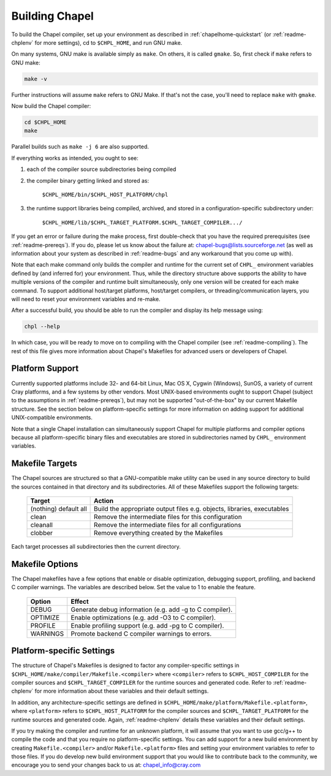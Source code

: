 .. _readme-building:

===============
Building Chapel
===============

To build the Chapel compiler, set up your environment as described in
:ref:`chapelhome-quickstart` (or :ref:`readme-chplenv` for more
settings), cd to ``$CHPL_HOME``, and run GNU make.

On many systems, GNU make is available simply as ``make``. On others, it is
called ``gmake``. So, first check if ``make`` refers to GNU make:

.. code-block:: bash

   make -v

Further instructions will assume ``make`` refers to GNU Make. If that's not
the case, you'll need to replace ``make`` with ``gmake``.

Now build the Chapel compiler:

.. code-block:: bash

   cd $CHPL_HOME
   make

Parallel builds such as ``make -j 6`` are also supported.

If everything works as intended, you ought to see:

1. each of the compiler source subdirectories being compiled

#. the compiler binary getting linked and stored as:

     ``$CHPL_HOME/bin/$CHPL_HOST_PLATFORM/chpl``

#. the runtime support libraries being compiled, archived, and stored
   in a configuration-specific subdirectory under:

     ``$CHPL_HOME/lib/$CHPL_TARGET_PLATFORM.$CHPL_TARGET_COMPILER.../``

If you get an error or failure during the make process, first
double-check that you have the required prerequisites (see
:ref:`readme-prereqs`). If you do, please let us know about the failure
at: chapel-bugs@lists.sourceforge.net (as well as information about your
system as described in :ref:`readme-bugs` and any workaround that you
come up with).

Note that each make command only builds the compiler and runtime for
the current set of ``CHPL_`` environment variables defined by (and
inferred for) your environment.  Thus, while the directory structure
above supports the ability to have multiple versions of the compiler
and runtime built simultaneously, only one version will be created for
each make command.  To support additional host/target platforms,
host/target compilers, or threading/communication layers, you will
need to reset your environment variables and re-make.

After a successful build, you should be able to run the compiler and
display its help message using:

.. code-block:: sh

  chpl --help

In which case, you will be ready to move on to compiling with the
Chapel compiler (see :ref:`readme-compiling`).  The rest of this
file gives more information about Chapel's Makefiles for advanced
users or developers of Chapel.


----------------
Platform Support
----------------

Currently supported platforms include 32- and 64-bit Linux, Mac OS X,
Cygwin (Windows), SunOS, a variety of current Cray platforms, and a
few systems by other vendors.  Most UNIX-based environments ought to
support Chapel (subject to the assumptions in :ref:`readme-prereqs`), but may
not be supported "out-of-the-box" by our current Makefile structure.
See the section below on platform-specific settings for more
information on adding support for additional UNIX-compatible
environments.

Note that a single Chapel installation can simultaneously support
Chapel for multiple platforms and compiler options because all
platform-specific binary files and executables are stored in
subdirectories named by ``CHPL_`` environment variables.


----------------
Makefile Targets
----------------

The Chapel sources are structured so that a GNU-compatible make
utility can be used in any source directory to build the sources
contained in that directory and its subdirectories.  All of these
Makefiles support the following targets:

  +-----------+------------------------------------------------------+
  | Target    | Action                                               |
  +===========+======================================================+
  | (nothing) | Build the appropriate output files e.g. objects,     |
  | default   | libraries, executables                               |
  | all       |                                                      |
  +-----------+------------------------------------------------------+
  | clean     | Remove the intermediate files for this configuration |
  +-----------+------------------------------------------------------+
  | cleanall  | Remove the intermediate files for all configurations |
  +-----------+------------------------------------------------------+
  | clobber   | Remove everything created by the Makefiles           |
  +-----------+------------------------------------------------------+

Each target processes all subdirectories then the current directory.


----------------
Makefile Options
----------------

The Chapel makefiles have a few options that enable or disable optimization,
debugging support, profiling, and backend C compiler warnings. The variables
are described below. Set the value to 1 to enable the feature.

  ========  =======================================================
  Option    Effect
  ========  =======================================================
  DEBUG     Generate debug information (e.g. add -g to C compiler).
  OPTIMIZE  Enable optimizations (e.g. add -O3 to C compiler).
  PROFILE   Enable profiling support (e.g. add -pg to C compiler).
  WARNINGS  Promote backend C compiler warnings to errors.
  ========  =======================================================


.. _platform-specific-settings:

--------------------------
Platform-specific Settings
--------------------------

The structure of Chapel's Makefiles is designed to factor any
compiler-specific settings in
``$CHPL_HOME/make/compiler/Makefile.<compiler>`` where ``<compiler>`` refers
to ``$CHPL_HOST_COMPILER`` for the compiler sources and
``$CHPL_TARGET_COMPILER`` for the runtime sources and generated code.
Refer to :ref:`readme-chplenv` for more information about these variables and
their default settings.

In addition, any architecture-specific settings are defined in
``$CHPL_HOME/make/platform/Makefile.<platform>``, where ``<platform>`` refers
to ``$CHPL_HOST_PLATFORM`` for the compiler sources and
``$CHPL_TARGET_PLATFORM`` for the runtime sources and generated code.
Again, :ref:`readme-chplenv` details these variables and their default
settings.

If you try making the compiler and runtime for an unknown platform, it
will assume that you want to use gcc/g++ to compile the code and that
you require no platform-specific settings.  You can add support for a
new build environment by creating ``Makefile.<compiler>`` and/or
``Makefile.<platform>`` files and setting your environment variables to
refer to those files.  If you do develop new build environment support
that you would like to contribute back to the community, we encourage
you to send your changes back to us at: chapel_info@cray.com


